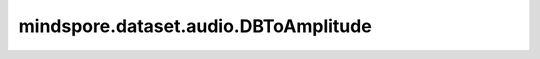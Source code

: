 mindspore.dataset.audio.DBToAmplitude
=====================================

.. py:class:: mindspore.dataset.audio.DBToAmplitude(ref, power)

    将音频波形从分贝转换为功率或振幅。

    参数：
        - **ref** (float) - 输出波形的缩放系数。
        - **power** (float) - 如果 `power` 等于 ``1`` ，则将分贝值转为功率；如果为 ``0.5`` ，则将分贝值转为振幅。

    异常：
        - **TypeError** - 如果 `ref` 不是float类型。
        - **TypeError** - 如果 `power` 不是float类型。

    教程样例：
        - `音频变换样例库
          <https://www.mindspore.cn/docs/zh-CN/master/api_python/samples/dataset/audio_gallery.html>`_

